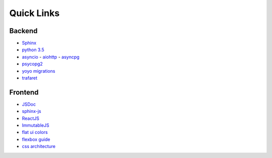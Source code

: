 =============
 Quick Links
=============

Backend
=======

- `Sphinx <http://sphinx-doc.org/>`_
- `python 3.5 <https://docs.python.org/3.5/>`_
- `asyncio <https://docs.python.org/3.5/library/asyncio.html>`_
  - `aiohttp <http://aiohttp.readthedocs.io/en/stable/>`_
  - `asyncpg <https://github.com/MagicStack/asyncpg>`_
- `psycopg2 <initd.org/psycopg/docs/>`_
- `yoyo migrations <https://pypi.org/project/yoyo-migrations/>`_
- `trafaret <http://trafaret.readthedocs.io/>`_

  
Frontend
========

- `JSDoc <http://usejsdoc.org/>`_
- `sphinx-js <https://pypi.python.org/pypi/sphinx-js/#use>`_
- `ReactJS <https://facebook.github.io/react/>`_
- `ImmutableJS <https://facebook.github.io/immutable-js/docs/>`_
- `flat ui colors <http://flatuicolors.com/>`_
- `flexbox guide <https://css-tricks.com/snippets/css/a-guide-to-flexbox/>`_
- `css architecture <http://fixme>`_

